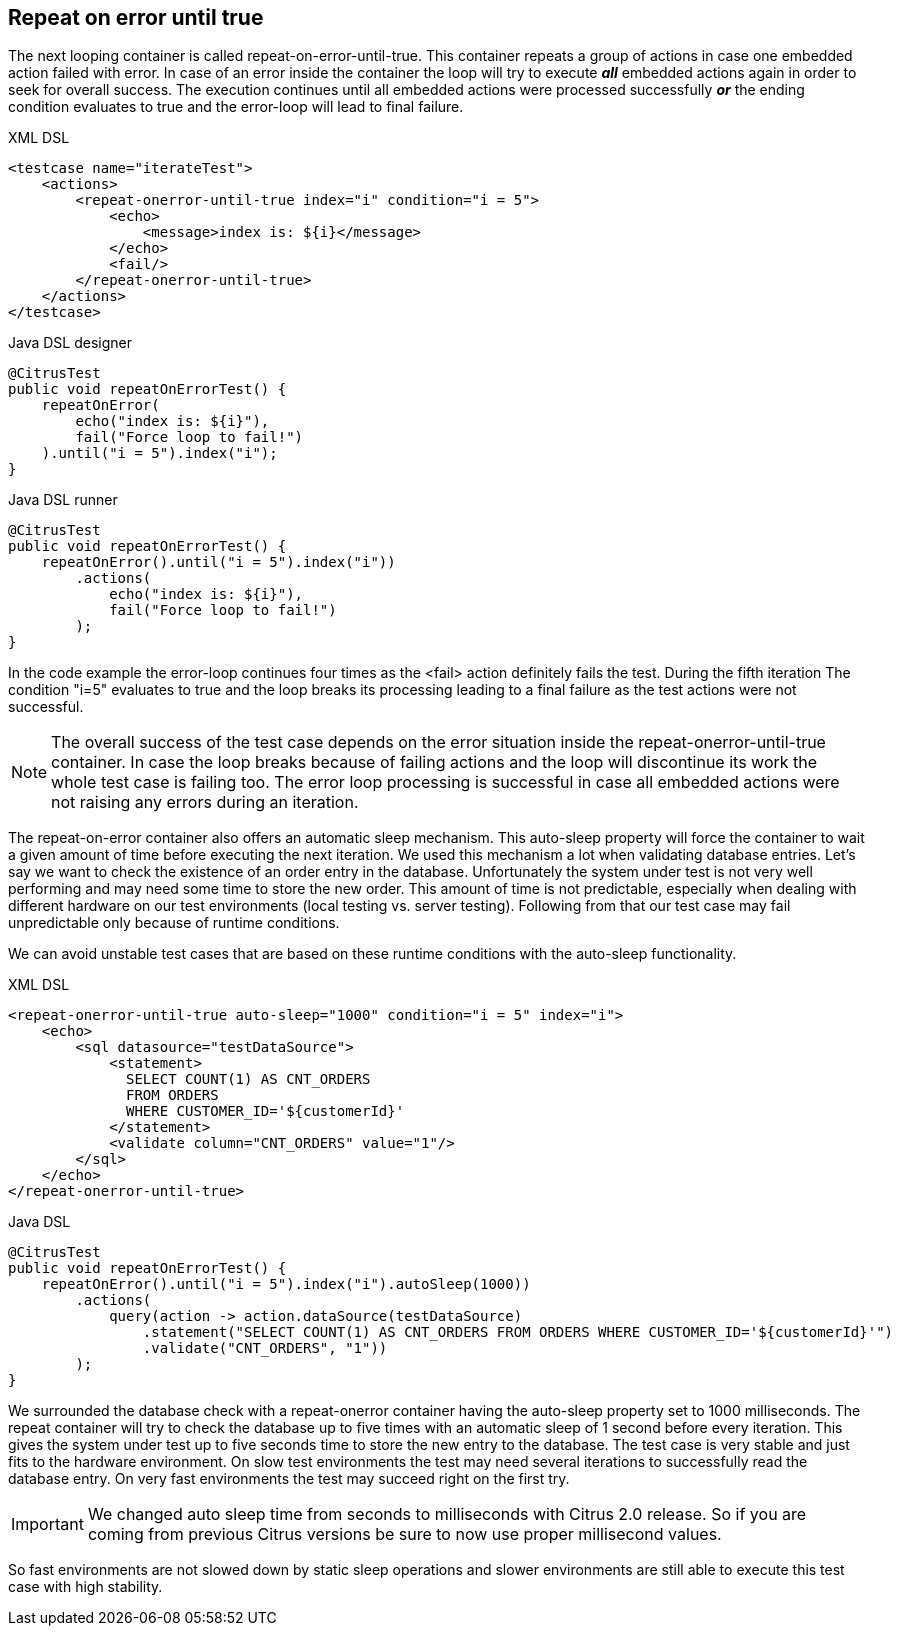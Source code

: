 [[containers-repeat-on-error-until-true]]
== Repeat on error until true

The next looping container is called repeat-on-error-until-true. This container repeats a group of actions in case one embedded action failed with error. In case of an error inside the container the loop will try to execute *_all_* embedded actions again in order to seek for overall success. The execution continues until all embedded actions were processed successfully *_or_* the ending condition evaluates to true and the error-loop will lead to final failure.

.XML DSL
[source,xml]
----
<testcase name="iterateTest">
    <actions>
        <repeat-onerror-until-true index="i" condition="i = 5">
            <echo>
                <message>index is: ${i}</message>
            </echo>
            <fail/>
        </repeat-onerror-until-true>
    </actions>
</testcase>
----

.Java DSL designer
[source,java]
----
@CitrusTest
public void repeatOnErrorTest() {
    repeatOnError(
        echo("index is: ${i}"),
        fail("Force loop to fail!")
    ).until("i = 5").index("i");
}
----

.Java DSL runner
[source,java]
----
@CitrusTest
public void repeatOnErrorTest() {
    repeatOnError().until("i = 5").index("i"))
        .actions(
            echo("index is: ${i}"),
            fail("Force loop to fail!")
        );
}
----

In the code example the error-loop continues four times as the <fail> action definitely fails the test. During the fifth iteration The condition "i=5" evaluates to true and the loop breaks its processing leading to a final failure as the test actions were not successful.

NOTE: The overall success of the test case depends on the error situation inside the repeat-onerror-until-true container. In case the loop breaks because of failing actions and the loop will discontinue its work the whole test case is failing too. The error loop processing is successful in case all embedded actions were not raising any errors during an iteration.

The repeat-on-error container also offers an automatic sleep mechanism. This auto-sleep property will force the container to wait a given amount of time before executing the next iteration. We used this mechanism a lot when validating database entries. Let's say we want to check the existence of an order entry in the database. Unfortunately the system under test is not very well performing and may need some time to store the new order. This amount of time is not predictable, especially when dealing with different hardware on our test environments (local testing vs. server testing). Following from that our test case may fail unpredictable only because of runtime conditions.

We can avoid unstable test cases that are based on these runtime conditions with the auto-sleep functionality.

.XML DSL
[source,xml]
----
<repeat-onerror-until-true auto-sleep="1000" condition="i = 5" index="i">
    <echo>
        <sql datasource="testDataSource">
            <statement>
              SELECT COUNT(1) AS CNT_ORDERS 
              FROM ORDERS 
              WHERE CUSTOMER_ID='${customerId}'
            </statement>
            <validate column="CNT_ORDERS" value="1"/>
        </sql>
    </echo>
</repeat-onerror-until-true>
----

.Java DSL
[source,java]
----
@CitrusTest
public void repeatOnErrorTest() {
    repeatOnError().until("i = 5").index("i").autoSleep(1000))
        .actions(
            query(action -> action.dataSource(testDataSource)
                .statement("SELECT COUNT(1) AS CNT_ORDERS FROM ORDERS WHERE CUSTOMER_ID='${customerId}'")
                .validate("CNT_ORDERS", "1"))
        );
}
----

We surrounded the database check with a repeat-onerror container having the auto-sleep property set to 1000 milliseconds. The repeat container will try to check the database up to five times with an automatic sleep of 1 second before every iteration. This gives the system under test up to five seconds time to store the new entry to the database. The test case is very stable and just fits to the hardware environment. On slow test environments the test may need several iterations to successfully read the database entry. On very fast environments the test may succeed right on the first try.

IMPORTANT: We changed auto sleep time from seconds to milliseconds with Citrus 2.0 release. So if you are coming from previous Citrus versions be sure to now use proper millisecond values.

So fast environments are not slowed down by static sleep operations and slower environments are still able to execute this test case with high stability.